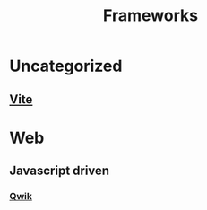 #+title: Frameworks

* Uncategorized
** [[file:./vite.org][Vite]]

* Web
** Javascript driven
*** [[file:./qwik.org][Qwik]]
